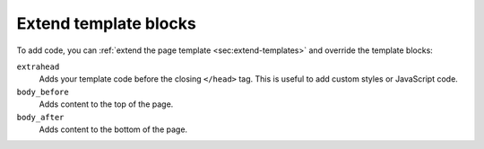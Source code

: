 Extend template blocks
~~~~~~~~~~~~~~~~~~~~~~

To add code, you can :ref:`extend the page template <sec:extend-templates>` and override the template blocks:

``extrahead``
   Adds your template code before the closing ``</head>`` tag.
   This is useful to add custom styles or JavaScript code.

``body_before``
   Adds content to the top of the page.

``body_after``
   Adds content to the bottom of the page.

.. code-block:: html+jinja
   :caption: File: page.html

   {% extends "!page.html" %}

   {{ super() }}

   {% block extrahead %}
   {# Included before the closing </head> tag #}
   {% endblock %}

   {% block extrabody %}
   {# Included after the main content, before the <footer> #}
   {% endblock %}
